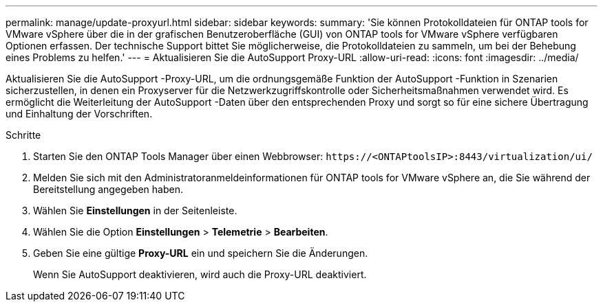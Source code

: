 ---
permalink: manage/update-proxyurl.html 
sidebar: sidebar 
keywords:  
summary: 'Sie können Protokolldateien für ONTAP tools for VMware vSphere über die in der grafischen Benutzeroberfläche (GUI) von ONTAP tools for VMware vSphere verfügbaren Optionen erfassen.  Der technische Support bittet Sie möglicherweise, die Protokolldateien zu sammeln, um bei der Behebung eines Problems zu helfen.' 
---
= Aktualisieren Sie die AutoSupport Proxy-URL
:allow-uri-read: 
:icons: font
:imagesdir: ../media/


[role="lead"]
Aktualisieren Sie die AutoSupport -Proxy-URL, um die ordnungsgemäße Funktion der AutoSupport -Funktion in Szenarien sicherzustellen, in denen ein Proxyserver für die Netzwerkzugriffskontrolle oder Sicherheitsmaßnahmen verwendet wird.  Es ermöglicht die Weiterleitung der AutoSupport -Daten über den entsprechenden Proxy und sorgt so für eine sichere Übertragung und Einhaltung der Vorschriften.

.Schritte
. Starten Sie den ONTAP Tools Manager über einen Webbrowser: `\https://<ONTAPtoolsIP>:8443/virtualization/ui/`
. Melden Sie sich mit den Administratoranmeldeinformationen für ONTAP tools for VMware vSphere an, die Sie während der Bereitstellung angegeben haben.
. Wählen Sie *Einstellungen* in der Seitenleiste.
. Wählen Sie die Option *Einstellungen* > *Telemetrie* > *Bearbeiten*.
. Geben Sie eine gültige *Proxy-URL* ein und speichern Sie die Änderungen.
+
Wenn Sie AutoSupport deaktivieren, wird auch die Proxy-URL deaktiviert.


